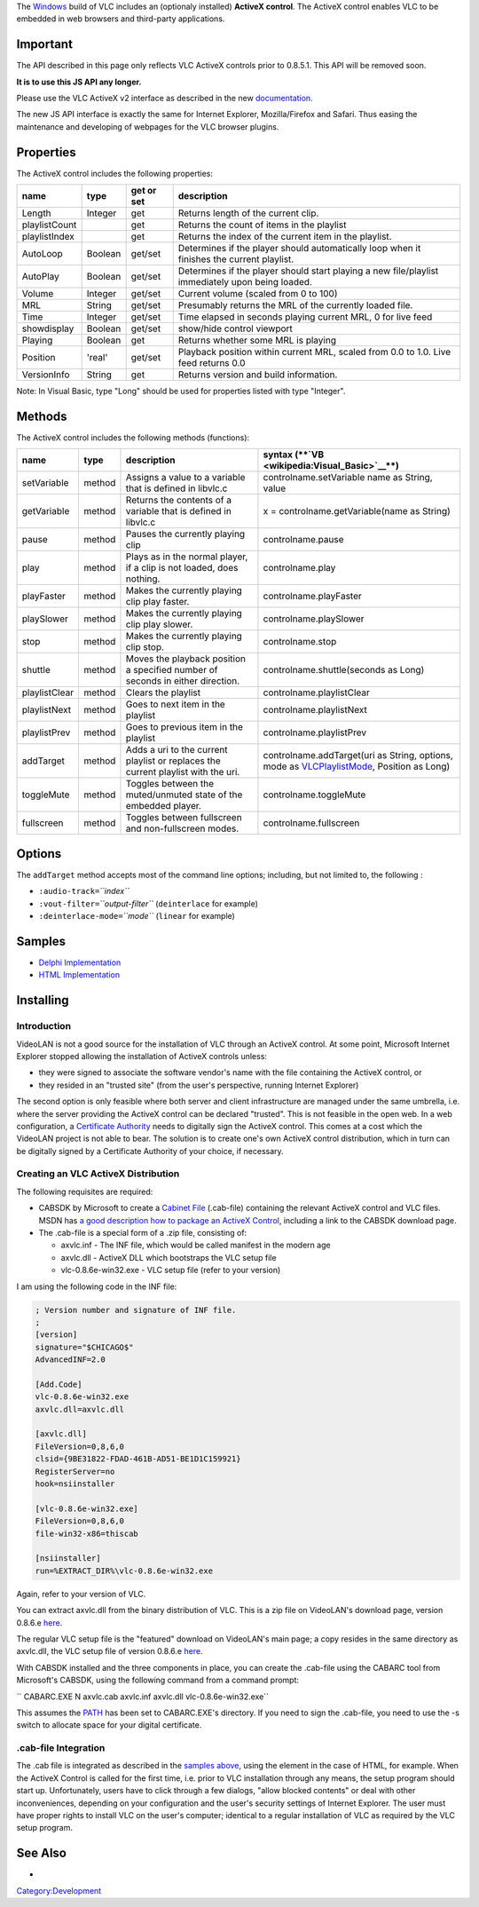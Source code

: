 .. raw:: mediawiki

   {{Example code}}

The `Windows <Windows>`__ build of VLC includes an (optionaly installed) **ActiveX control**. The ActiveX control enables VLC to be embedded in web browsers and third-party applications.

Important
---------

The API described in this page only reflects VLC ActiveX controls prior to 0.8.5.1. This API will be removed soon.

**It is to use this JS API any longer.**

Please use the VLC ActiveX v2 interface as described in the new `documentation <Documentation:WebPlugin>`__.

The new JS API interface is exactly the same for Internet Explorer, Mozilla/Firefox and Safari. Thus easing the maintenance and developing of webpages for the VLC browser plugins.

Properties
----------

The ActiveX control includes the following properties:

============= ======== ============== ================================================================================================
**name**      **type** **get or set** **description**
Length        Integer  get            Returns length of the current clip.
playlistCount          get            Returns the count of items in the playlist
playlistIndex          get            Returns the index of the current item in the playlist.
AutoLoop      Boolean  get/set        Determines if the player should automatically loop when it finishes the current playlist.
AutoPlay      Boolean  get/set        Determines if the player should start playing a new file/playlist immediately upon being loaded.
Volume        Integer  get/set        Current volume (scaled from 0 to 100)
MRL           String   get/set        Presumably returns the MRL of the currently loaded file.
Time          Integer  get/set        Time elapsed in seconds playing current MRL, 0 for live feed
showdisplay   Boolean  get/set        show/hide control viewport
Playing       Boolean  get            Returns whether some MRL is playing
Position      'real'   get/set        Playback position within current MRL, scaled from 0.0 to 1.0. Live feed returns 0.0
VersionInfo   String   get            Returns version and build information.
============= ======== ============== ================================================================================================

Note: In Visual Basic, type "Long" should be used for properties listed with type "Integer".

Methods
-------

The ActiveX control includes the following methods (functions):

============= ======== ================================================================================= ==============================================================================================================
**name**      **type** **description**                                                                   **syntax (\ **\ `VB <wikipedia:Visual_Basic>`__\ **\ )**
setVariable   method   Assigns a value to a variable that is defined in libvlc.c                         controlname.setVariable name as String, value
getVariable   method   Returns the contents of a variable that is defined in libvlc.c                    x = controlname.getVariable(name as String)
pause         method   Pauses the currently playing clip                                                 controlname.pause
play          method   Plays as in the normal player, if a clip is not loaded, does nothing.             controlname.play
playFaster    method   Makes the currently playing clip play faster.                                     controlname.playFaster
playSlower    method   Makes the currently playing clip play slower.                                     controlname.playSlower
stop          method   Makes the currently playing clip stop.                                            controlname.stop
shuttle       method   Moves the playback position a specified number of seconds in either direction.    controlname.shuttle(seconds as Long)
playlistClear method   Clears the playlist                                                               controlname.playlistClear
playlistNext  method   Goes to next item in the playlist                                                 controlname.playlistNext
playlistPrev  method   Goes to previous item in the playlist                                             controlname.playlistPrev
addTarget     method   Adds a uri to the current playlist or replaces the current playlist with the uri. controlname.addTarget(uri as String, options, mode as `VLCPlaylistMode <VLCPlaylistMode>`__, Position as Long)
toggleMute    method   Toggles between the muted/unmuted state of the embedded player.                   controlname.toggleMute
fullscreen    method   Toggles between fullscreen and non-fullscreen modes.                              controlname.fullscreen
============= ======== ================================================================================= ==============================================================================================================

Options
-------

The ``addTarget`` method accepts most of the command line options; including, but not limited to, the following :

-  ``:audio-track=``\ *``index``*
-  ``:vout-filter=``\ *``output-filter``* (``deinterlace`` for example)
-  ``:deinterlace-mode=``\ *``mode``* (``linear`` for example)

Samples
-------

-  `Delphi Implementation <ActiveX/Delphi>`__

-  `HTML Implementation <ActiveX/HTML>`__

Installing
----------

Introduction
~~~~~~~~~~~~

VideoLAN is not a good source for the installation of VLC through an ActiveX control. At some point, Microsoft Internet Explorer stopped allowing the installation of ActiveX controls unless:

-  they were signed to associate the software vendor's name with the file containing the ActiveX control, or
-  they resided in an "trusted site" (from the user's perspective, running Internet Explorer)

The second option is only feasible where both server and client infrastructure are managed under the same umbrella, i.e. where the server providing the ActiveX control can be declared "trusted". This is not feasible in the open web. In a web configuration, a `Certificate Authority <http://en.wikipedia.org/wiki/Certificate_authority>`__ needs to digitally sign the ActiveX control. This comes at a cost which the VideoLAN project is not able to bear. The solution is to create one's own ActiveX control distribution, which in turn can be digitally signed by a Certificate Authority of your choice, if necessary.

Creating an VLC ActiveX Distribution
~~~~~~~~~~~~~~~~~~~~~~~~~~~~~~~~~~~~

The following requisites are required:

-  CABSDK by Microsoft to create a `Cabinet File <http://en.wikipedia.org/wiki/Cabinet_%28file_format%29>`__ (.cab-file) containing the relevant ActiveX control and VLC files. MSDN has `a good description how to package an ActiveX Control <http://msdn2.microsoft.com/en-us/library/aa751974.aspx>`__, including a link to the CABSDK download page.
-  The .cab-file is a special form of a .zip file, consisting of:

   -  axvlc.inf - The INF file, which would be called manifest in the modern age
   -  axvlc.dll - ActiveX DLL which bootstraps the VLC setup file
   -  vlc-0.8.6e-win32.exe - VLC setup file (refer to your version)

I am using the following code in the INF file:

.. code:: ini

   ; Version number and signature of INF file.
   ;
   [version]
   signature="$CHICAGO$"
   AdvancedINF=2.0

   [Add.Code]
   vlc-0.8.6e-win32.exe
   axvlc.dll=axvlc.dll

   [axvlc.dll]
   FileVersion=0,8,6,0
   clsid={9BE31822-FDAD-461B-AD51-BE1D1C159921}
   RegisterServer=no
   hook=nsiinstaller

   [vlc-0.8.6e-win32.exe]
   FileVersion=0,8,6,0
   file-win32-x86=thiscab

   [nsiinstaller]
   run=%EXTRACT_DIR%\vlc-0.8.6e-win32.exe

Again, refer to your version of VLC.

You can extract axvlc.dll from the binary distribution of VLC. This is a zip file on VideoLAN's download page, version 0.8.6.e `here <http://downloads.videolan.org/pub/videolan/vlc/0.8.6e/win32/vlc-0.8.6e-win32.zip>`__.

The regular VLC setup file is the "featured" download on VideoLAN's main page; a copy resides in the same directory as axvlc.dll, the VLC setup file of version 0.8.6.e `here <http://downloads.videolan.org/pub/videolan/vlc/0.8.6e/win32/vlc-0.8.6e-win32.exe>`__.

With CABSDK installed and the three components in place, you can create the .cab-file using the CABARC tool from Microsoft's CABSDK, using the following command from a command prompt:

\ `` CABARC.EXE N axvlc.cab axvlc.inf axvlc.dll vlc-0.8.6e-win32.exe``

This assumes the `PATH <wikipedia:Path_(computing)>`__ has been set to CABARC.EXE's directory. If you need to sign the .cab-file, you need to use the -s switch to allocate space for your digital certificate.

.cab-file Integration
~~~~~~~~~~~~~~~~~~~~~

The .cab file is integrated as described in the `samples above <#Samples>`__, using the element in the case of HTML, for example. When the ActiveX Control is called for the first time, i.e. prior to VLC installation through any means, the setup program should start up. Unfortunately, users have to click through a few dialogs, "allow blocked contents" or deal with other inconveniences, depending on your configuration and the user's security settings of Internet Explorer. The user must have proper rights to install VLC on the user's computer; identical to a regular installation of VLC as required by the VLC setup program.

See Also
--------

-  

   .. raw:: mediawiki

      {{VLCSourceFile|projects/activex/README.TXT|label=Official ReadMe}}

`Category:Development‏‎ <Category:Development‏‎>`__
